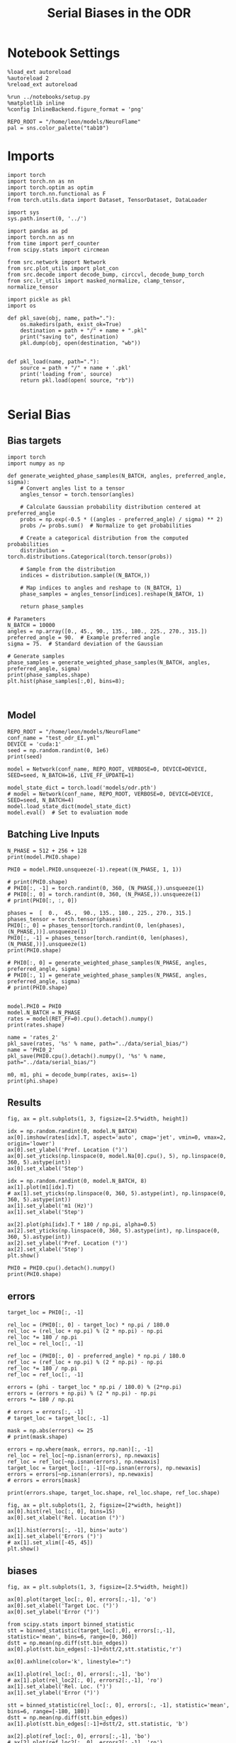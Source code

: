 #+STARTUP: fold
#+TITLE: Serial Biases in the ODR
#+PROPERTY: header-args:ipython :results both :exports both :async yes :session odr_sb :kernel torch :exports results :output-dir ./figures/odr :file (lc/org-babel-tangle-figure-filename)

* Notebook Settings

#+begin_src ipython
  %load_ext autoreload
  %autoreload 2
  %reload_ext autoreload

  %run ../notebooks/setup.py
  %matplotlib inline
  %config InlineBackend.figure_format = 'png'

  REPO_ROOT = "/home/leon/models/NeuroFlame"
  pal = sns.color_palette("tab10")
#+end_src

#+RESULTS:
: The autoreload extension is already loaded. To reload it, use:
:   %reload_ext autoreload
: Python exe
: /home/leon/mambaforge/envs/torch/bin/python

* Imports

#+begin_src ipython
  import torch
  import torch.nn as nn
  import torch.optim as optim
  import torch.nn.functional as F
  from torch.utils.data import Dataset, TensorDataset, DataLoader
#+end_src

#+RESULTS:

#+RESULTS:

#+begin_src ipython
  import sys
  sys.path.insert(0, '../')

  import pandas as pd
  import torch.nn as nn
  from time import perf_counter
  from scipy.stats import circmean

  from src.network import Network
  from src.plot_utils import plot_con
  from src.decode import decode_bump, circcvl, decode_bump_torch
  from src.lr_utils import masked_normalize, clamp_tensor, normalize_tensor
#+end_src

#+RESULTS:

#+begin_src ipython :tangle ../src/torch/utils.py
  import pickle as pkl
  import os

  def pkl_save(obj, name, path="."):
      os.makedirs(path, exist_ok=True)
      destination = path + "/" + name + ".pkl"
      print("saving to", destination)
      pkl.dump(obj, open(destination, "wb"))


  def pkl_load(name, path="."):
      source = path + "/" + name + '.pkl'
      print('loading from', source)
      return pkl.load(open( source, "rb"))

#+end_src

#+RESULTS:

* Serial Bias
** Bias targets

#+begin_src ipython
import torch
import numpy as np

def generate_weighted_phase_samples(N_BATCH, angles, preferred_angle, sigma):
    # Convert angles list to a tensor
    angles_tensor = torch.tensor(angles)

    # Calculate Gaussian probability distribution centered at preferred_angle
    probs = np.exp(-0.5 * ((angles - preferred_angle) / sigma) ** 2)
    probs /= probs.sum()  # Normalize to get probabilities

    # Create a categorical distribution from the computed probabilities
    distribution = torch.distributions.Categorical(torch.tensor(probs))

    # Sample from the distribution
    indices = distribution.sample((N_BATCH,))

    # Map indices to angles and reshape to (N_BATCH, 1)
    phase_samples = angles_tensor[indices].reshape(N_BATCH, 1)

    return phase_samples

# Parameters
N_BATCH = 10000
angles = np.array([0., 45., 90., 135., 180., 225., 270., 315.])
preferred_angle = 90.  # Example preferred angle
sigma = 75.  # Standard deviation of the Gaussian

# Generate samples
phase_samples = generate_weighted_phase_samples(N_BATCH, angles, preferred_angle, sigma)
print(phase_samples.shape)
plt.hist(phase_samples[:,0], bins=8);
#+end_src

#+RESULTS:
:RESULTS:
: torch.Size([10000, 1])
[[./figures/odr/figure_4.png]]
:END:

#+begin_src ipython

#+end_src

#+RESULTS:

** Model

#+begin_src ipython
REPO_ROOT = "/home/leon/models/NeuroFlame"
conf_name = "test_odr_EI.yml"
DEVICE = 'cuda:1'
seed = np.random.randint(0, 1e6)
print(seed)
#+end_src

#+RESULTS:
: 405492

#+begin_src ipython
model = Network(conf_name, REPO_ROOT, VERBOSE=0, DEVICE=DEVICE, SEED=seed, N_BATCH=16, LIVE_FF_UPDATE=1)
#+end_src

#+RESULTS:

#+begin_src ipython
model_state_dict = torch.load('models/odr.pth')
# model = Network(conf_name, REPO_ROOT, VERBOSE=0, DEVICE=DEVICE, SEED=seed, N_BATCH=4)
model.load_state_dict(model_state_dict)
model.eval()  # Set to evaluation mode
#+end_src

#+RESULTS:
: Network(
:   (dropout): Dropout(p=0.0, inplace=False)
: )

** Batching Live Inputs

#+begin_src ipython
  N_PHASE = 512 + 256 + 128
  print(model.PHI0.shape)

  PHI0 = model.PHI0.unsqueeze(-1).repeat((N_PHASE, 1, 1))

  # print(PHI0.shape)
  # PHI0[:, -1] = torch.randint(0, 360, (N_PHASE,)).unsqueeze(1)
  # PHI0[:, 0] = torch.randint(0, 360, (N_PHASE,)).unsqueeze(1)
  # print(PHI0[:, :, 0])

  phases =  [  0.,  45.,  90., 135., 180., 225., 270., 315.]
  phases_tensor = torch.tensor(phases)
  PHI0[:, 0] = phases_tensor[torch.randint(0, len(phases), (N_PHASE,))].unsqueeze(1)
  PHI0[:, -1] = phases_tensor[torch.randint(0, len(phases), (N_PHASE,))].unsqueeze(1)
  print(PHI0.shape)

  # PHI0[:, 0] = generate_weighted_phase_samples(N_PHASE, angles, preferred_angle, sigma)
  # PHI0[:, 1] = generate_weighted_phase_samples(N_PHASE, angles, preferred_angle, sigma)
  # print(PHI0.shape)

 #+end_src

#+RESULTS:
: torch.Size([1, 3])
: torch.Size([896, 3, 1])

#+begin_src ipython
  model.PHI0 = PHI0
  model.N_BATCH = N_PHASE
  rates = model(RET_FF=0).cpu().detach().numpy()
  print(rates.shape)
#+end_src

#+RESULTS:
: (896, 91, 500)

#+begin_src ipython
name = 'rates_2'
pkl_save(rates, '%s' % name, path="../data/serial_bias/")
name = 'PHI0_2'
pkl_save(PHI0.cpu().detach().numpy(), '%s' % name, path="../data/serial_bias/")
#+end_src

#+RESULTS:
: saving to ../data/serial_bias//rates_2.pkl
: saving to ../data/serial_bias//PHI0_2.pkl

#+begin_src ipython
  m0, m1, phi = decode_bump(rates, axis=-1)
  print(phi.shape)
#+end_src

#+RESULTS:
: (896, 91)

** Results

#+begin_src ipython
fig, ax = plt.subplots(1, 3, figsize=[2.5*width, height])

idx = np.random.randint(0, model.N_BATCH)
ax[0].imshow(rates[idx].T, aspect='auto', cmap='jet', vmin=0, vmax=2, origin='lower')
ax[0].set_ylabel('Pref. Location (°)')
ax[0].set_yticks(np.linspace(0, model.Na[0].cpu(), 5), np.linspace(0, 360, 5).astype(int))
ax[0].set_xlabel('Step')

idx = np.random.randint(0, model.N_BATCH, 8)
ax[1].plot(m1[idx].T)
# ax[1].set_yticks(np.linspace(0, 360, 5).astype(int), np.linspace(0, 360, 5).astype(int))
ax[1].set_ylabel('m1 (Hz)')
ax[1].set_xlabel('Step')

ax[2].plot(phi[idx].T * 180 / np.pi, alpha=0.5)
ax[2].set_yticks(np.linspace(0, 360, 5).astype(int), np.linspace(0, 360, 5).astype(int))
ax[2].set_ylabel('Pref. Location (°)')
ax[2].set_xlabel('Step')
plt.show()
#+end_src

#+RESULTS:
[[./figures/odr/figure_13.png]]

#+begin_src ipython
PHI0 = PHI0.cpu().detach().numpy()
print(PHI0.shape)
#+end_src

#+RESULTS:
: (896, 3, 1)

** errors

#+begin_src ipython
target_loc = PHI0[:, -1]

rel_loc = (PHI0[:, 0] - target_loc) * np.pi / 180.0
rel_loc = (rel_loc + np.pi) % (2 * np.pi) - np.pi
rel_loc *= 180 / np.pi
rel_loc = rel_loc[:, -1]

ref_loc = (PHI0[:, 0] - preferred_angle) * np.pi / 180.0
ref_loc = (ref_loc + np.pi) % (2 * np.pi) - np.pi
ref_loc *= 180 / np.pi
ref_loc = ref_loc[:, -1]

errors = (phi - target_loc * np.pi / 180.0) % (2*np.pi)
errors = (errors + np.pi) % (2 * np.pi) - np.pi
errors *= 180 / np.pi

# errors = errors[:, -1]
# target_loc = target_loc[:, -1]

mask = np.abs(errors) <= 25
# print(mask.shape)

errors = np.where(mask, errors, np.nan)[:, -1]
rel_loc = rel_loc[~np.isnan(errors), np.newaxis]
ref_loc = ref_loc[~np.isnan(errors), np.newaxis]
target_loc = target_loc[:, -1][~np.isnan(errors), np.newaxis]
errors = errors[~np.isnan(errors), np.newaxis]
# errors = errors[mask]

print(errors.shape, target_loc.shape, rel_loc.shape, ref_loc.shape)
#+end_src

#+RESULTS:
: (241, 1) (241, 1) (241, 1) (241, 1)

#+begin_src ipython
fig, ax = plt.subplots(1, 2, figsize=[2*width, height])
ax[0].hist(rel_loc[:, 0], bins=15)
ax[0].set_xlabel('Rel. Location (°)')

ax[1].hist(errors[:, -1], bins='auto')
ax[1].set_xlabel('Errors (°)')
# ax[1].set_xlim([-45, 45])
plt.show()
#+end_src

#+RESULTS:
[[./figures/odr/figure_16.png]]

** biases

#+begin_src ipython
fig, ax = plt.subplots(1, 3, figsize=[2.5*width, height])

ax[0].plot(target_loc[:, 0], errors[:,-1], 'o')
ax[0].set_xlabel('Target Loc. (°)')
ax[0].set_ylabel('Error (°)')

from scipy.stats import binned_statistic
stt = binned_statistic(target_loc[:,0], errors[:,-1], statistic='mean', bins=6, range=[0, 360])
dstt = np.mean(np.diff(stt.bin_edges))
ax[0].plot(stt.bin_edges[:-1]+dstt/2,stt.statistic,'r')

ax[0].axhline(color='k', linestyle=":")

ax[1].plot(rel_loc[:, 0], errors[:,-1], 'bo')
# ax[1].plot(rel_loc2[:, 0], errors2[:,-1], 'ro')
ax[1].set_xlabel('Rel. Loc. (°)')
ax[1].set_ylabel('Error (°)')

stt = binned_statistic(rel_loc[:, 0], errors[:, -1], statistic='mean', bins=6, range=[-180, 180])
dstt = np.mean(np.diff(stt.bin_edges))
ax[1].plot(stt.bin_edges[:-1]+dstt/2, stt.statistic, 'b')

ax[2].plot(ref_loc[:, 0], errors[:,-1], 'bo')
# ax[2].plot(ref_loc2[:, 0], errors2[:,-1], 'ro')
ax[2].set_xlabel('Ref. Loc. (°)')
ax[2].set_ylabel('Error (°)')

stt = binned_statistic(ref_loc[:, 0], errors[:, -1], statistic='mean', bins=6, range=[-180, 180])
dstt = np.mean(np.diff(stt.bin_edges))
ax[2].plot(stt.bin_edges[:-1]+dstt/2, stt.statistic, 'b')

# stt = binned_statistic(rel_loc2[:, 0], errors2[:, -1], statistic='mean', bins=6, range=[-180, 180])
# dstt = np.mean(np.diff(stt.bin_edges))
# ax[1].plot(stt.bin_edges[:-1]+dstt/2,stt.statistic, 'r')
# ax[1].set_ylim([-120, 120])
# ax[1].axhline(color='k', linestyle=":")

plt.show()
#+end_src

#+RESULTS:
[[./figures/odr/figure_17.png]]

#+begin_src ipython
import pandas as pd
import numpy as np
import matplotlib.pyplot as plt

# Assuming rel_loc and errors are defined earlier
data = pd.DataFrame({'rel_loc': rel_loc[:, 0], 'errors': errors[:, -1], 'ref_loc': ref_loc[:, -1]})

# Bin data using pandas cut
data['bin'] = pd.cut(data['rel_loc'], bins=8)
# Calculate mean and standard error for each bin
binned_data = data.groupby('bin')['errors'].agg(['mean', 'sem'])
# Get bin centers
bin_edges = binned_data.index.get_level_values(0)
bin_centers = (bin_edges.categories.left + bin_edges.categories.right) / 2

# Plot
fig, ax = plt.subplots(1, 2, figsize=[2*width, height])
ax[0].plot(bin_centers, binned_data['mean'], 'b')
ax[0].fill_between(bin_centers,
                binned_data['mean'] - binned_data['sem'],
                binned_data['mean'] + binned_data['sem'],
                color='b', alpha=0.2)
# ax[0].set_ylim([-30, 30])
ax[0].axhline(color='k', linestyle=":")
ax[0].set_xlabel('Rel. Loc. (°)')
ax[0].set_ylabel('Error (°)')

data['bin'] = pd.cut(data['ref_loc'], bins=8)
# Calculate mean and standard error for each bin
binned_data = data.groupby('bin')['errors'].agg(['mean', 'sem'])
# Get bin centers
bin_edges = binned_data.index.get_level_values(0)
bin_centers = (bin_edges.categories.left + bin_edges.categories.right) / 2

ax[1].plot(bin_centers, binned_data['mean'], 'b')
ax[1].fill_between(bin_centers,
                binned_data['mean'] - binned_data['sem'],
                binned_data['mean'] + binned_data['sem'],
                color='b', alpha=0.2)
# ax[1].set_ylim([-30, 30])
ax[1].axhline(color='k', linestyle=":")
ax[1].set_xlabel('Ref. Loc. (°)')
ax[1].set_ylabel('Error (°)')

plt.show()
#+end_src

#+RESULTS:
[[./figures/odr/figure_18.png]]

#+begin_src ipython

#+end_src

#+RESULTS:
